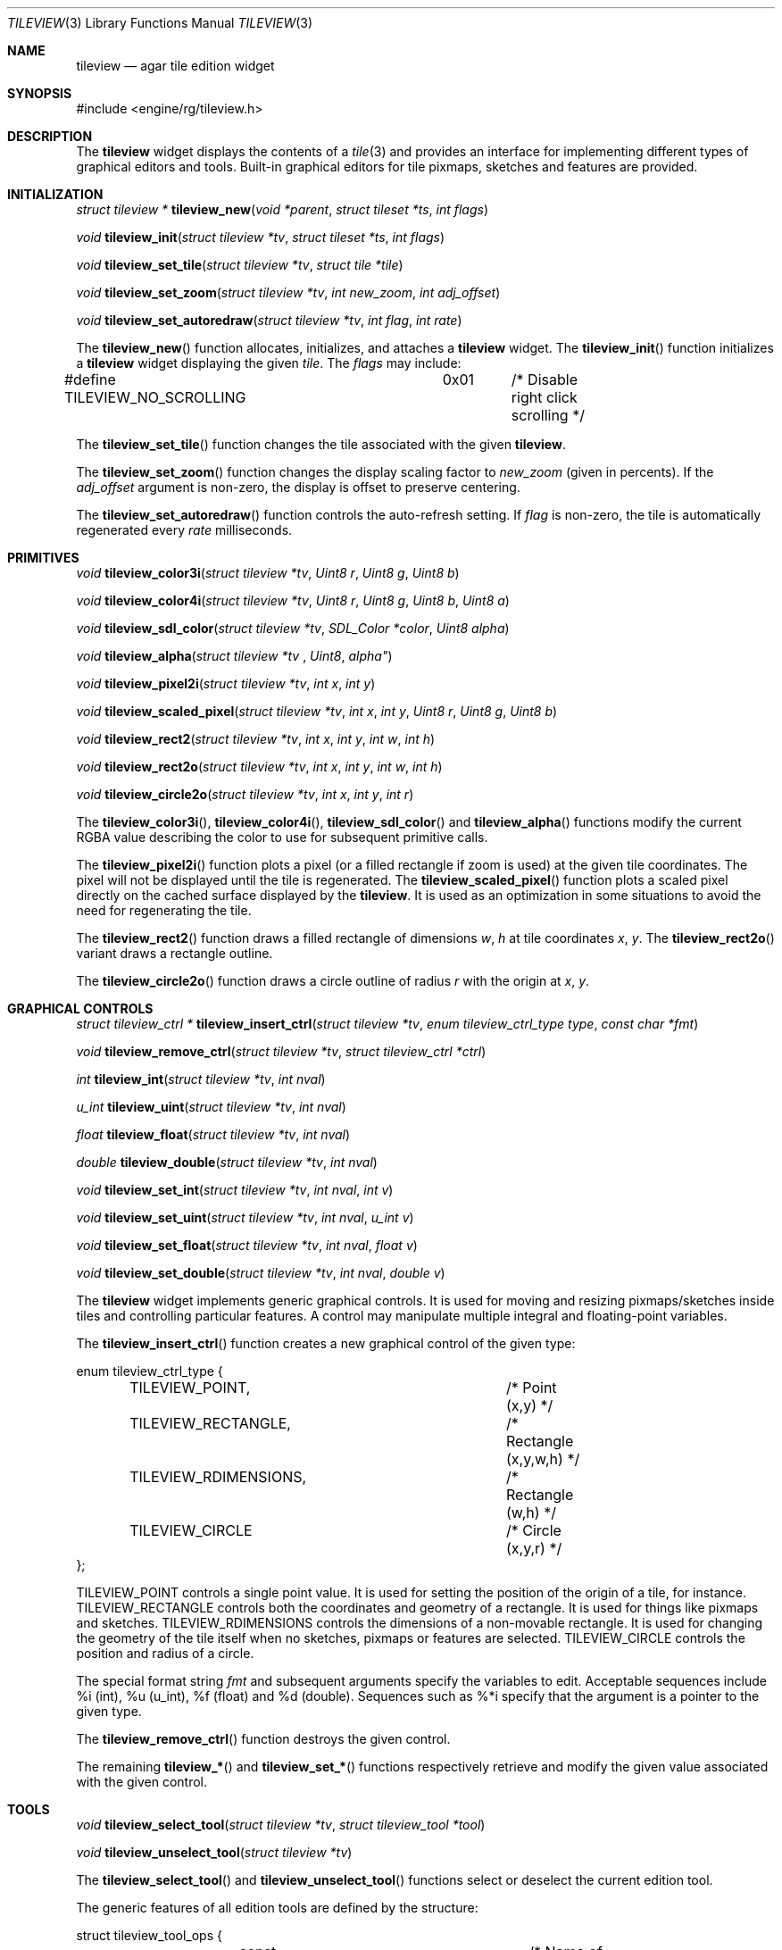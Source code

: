.\"	$Csoft: mapview.3,v 1.2 2005/05/11 09:59:32 vedge Exp $
.\"
.\" Copyright (c) 2005 CubeSoft Communications, Inc.
.\" <http://www.csoft.org>
.\" All rights reserved.
.\"
.\" Redistribution and use in source and binary forms, with or without
.\" modification, are permitted provided that the following conditions
.\" are met:
.\" 1. Redistributions of source code must retain the above copyright
.\"    notice, this list of conditions and the following disclaimer.
.\" 2. Redistributions in binary form must reproduce the above copyright
.\"    notice, this list of conditions and the following disclaimer in the
.\"    documentation and/or other materials provided with the distribution.
.\" 
.\" THIS SOFTWARE IS PROVIDED BY THE AUTHOR ``AS IS'' AND ANY EXPRESS OR
.\" IMPLIED WARRANTIES, INCLUDING, BUT NOT LIMITED TO, THE IMPLIED
.\" WARRANTIES OF MERCHANTABILITY AND FITNESS FOR A PARTICULAR PURPOSE
.\" ARE DISCLAIMED. IN NO EVENT SHALL THE AUTHOR BE LIABLE FOR ANY DIRECT,
.\" INDIRECT, INCIDENTAL, SPECIAL, EXEMPLARY, OR CONSEQUENTIAL DAMAGES
.\" (INCLUDING BUT NOT LIMITED TO, PROCUREMENT OF SUBSTITUTE GOODS OR
.\" SERVICES; LOSS OF USE, DATA, OR PROFITS; OR BUSINESS INTERRUPTION)
.\" HOWEVER CAUSED AND ON ANY THEORY OF LIABILITY, WHETHER IN CONTRACT,
.\" STRICT LIABILITY, OR TORT (INCLUDING NEGLIGENCE OR OTHERWISE) ARISING
.\" IN ANY WAY OUT OF THE USE OF THIS SOFTWARE EVEN IF ADVISED OF THE
.\" POSSIBILITY OF SUCH DAMAGE.
.\"
.Dd MAy 16, 2005
.Dt TILEVIEW 3
.Os
.ds vT Agar API Reference
.ds oS Agar 1.0
.Sh NAME
.Nm tileview
.Nd agar tile edition widget
.Sh SYNOPSIS
.Bd -literal
#include <engine/rg/tileview.h>
.Ed
.Sh DESCRIPTION
The
.Nm
widget displays the contents of a
.Xr tile 3
and provides an interface for implementing different types of graphical editors
and tools.
Built-in graphical editors for tile pixmaps, sketches and features are provided.
.Sh INITIALIZATION
.nr nS 1
.Ft "struct tileview *"
.Fn tileview_new "void *parent" "struct tileset *ts" "int flags"
.Pp
.Ft "void"
.Fn tileview_init "struct tileview *tv" "struct tileset *ts" "int flags"
.Pp
.Ft "void"
.Fn tileview_set_tile "struct tileview *tv" "struct tile *tile"
.Pp
.Ft "void"
.Fn tileview_set_zoom "struct tileview *tv" "int new_zoom" "int adj_offset"
.Pp
.Ft "void"
.Fn tileview_set_autoredraw "struct tileview *tv" "int flag" "int rate"
.nr nS 0
.Pp
The
.Fn tileview_new
function allocates, initializes, and attaches a
.Nm
widget.
The
.Fn tileview_init
function initializes a
.Nm
widget displaying the given
.Fa tile .
The
.Fa flags
may include:
.Bd -literal
#define TILEVIEW_NO_SCROLLING	0x01	/* Disable right click scrolling */
.Ed
.Pp
The
.Fn tileview_set_tile
function changes the tile associated with the given
.Nm .
.Pp
The
.Fn tileview_set_zoom
function changes the display scaling factor to
.Fa new_zoom
(given in percents).
If the
.Fa adj_offset
argument is non-zero, the display is offset to preserve centering.
.Pp
The
.Fn tileview_set_autoredraw
function controls the auto-refresh setting.
If
.Fa flag
is non-zero, the tile is automatically regenerated every
.Fa rate
milliseconds.
.Sh PRIMITIVES
.nr nS 1
.Ft "void"
.Fn tileview_color3i "struct tileview *tv" "Uint8 r" "Uint8 g" "Uint8 b"
.Pp
.Ft "void"
.Fn tileview_color4i "struct tileview *tv" "Uint8 r" "Uint8 g" "Uint8 b" "Uint8 a"
.Pp
.Ft "void"
.Fn tileview_sdl_color "struct tileview *tv" "SDL_Color *color" "Uint8 alpha"
.Pp
.Ft "void"
.Fn tileview_alpha "struct tileview *tv "Uint8 alpha"
.Pp
.Ft "void"
.Fn tileview_pixel2i "struct tileview *tv" "int x" "int y"
.Pp
.Ft "void"
.Fn tileview_scaled_pixel "struct tileview *tv" "int x" "int y" "Uint8 r" "Uint8 g" "Uint8 b"
.Pp
.Ft "void"
.Fn tileview_rect2 "struct tileview *tv" "int x" "int y" "int w" "int h"
.Pp
.Ft "void"
.Fn tileview_rect2o "struct tileview *tv" "int x" "int y" "int w" "int h"
.Pp
.Ft "void"
.Fn tileview_circle2o "struct tileview *tv" "int x" "int y" "int r"
.Pp
.nr nS 0
The
.Fn tileview_color3i ,
.Fn tileview_color4i ,
.Fn tileview_sdl_color
and
.Fn tileview_alpha
functions modify the current RGBA value describing the color to use for
subsequent primitive calls.
.Pp
The
.Fn tileview_pixel2i
function plots a pixel (or a filled rectangle if zoom is used) at the given
tile coordinates.
The pixel will not be displayed until the tile is regenerated.
The
.Fn tileview_scaled_pixel
function plots a scaled pixel directly on the cached surface displayed by the
.Nm .
It is used as an optimization in some situations to avoid the need for
regenerating the tile.
.Pp
The
.Fn tileview_rect2
function draws a filled rectangle of dimensions
.Fa w ,
.Fa h
at tile coordinates
.Fa x ,
.Fa y .
The
.Fn tileview_rect2o
variant draws a rectangle outline.
.Pp
The
.Fn tileview_circle2o
function draws a circle outline of radius
.Fa r
with the origin at
.Fa x ,
.Fa y .
.Sh GRAPHICAL CONTROLS
.nr nS 1
.Ft "struct tileview_ctrl *"
.Fn tileview_insert_ctrl "struct tileview *tv" "enum tileview_ctrl_type type" "const char *fmt"
.Pp
.Ft "void"
.Fn tileview_remove_ctrl "struct tileview *tv" "struct tileview_ctrl *ctrl"
.Pp
.Ft "int"
.Fn tileview_int "struct tileview *tv" "int nval"
.Pp
.Ft "u_int"
.Fn tileview_uint "struct tileview *tv" "int nval"
.Pp
.Ft "float"
.Fn tileview_float "struct tileview *tv" "int nval"
.Pp
.Ft "double"
.Fn tileview_double "struct tileview *tv" "int nval"
.Pp
.Ft "void"
.Fn tileview_set_int "struct tileview *tv" "int nval" "int v"
.Pp
.Ft "void"
.Fn tileview_set_uint "struct tileview *tv" "int nval" "u_int v"
.Pp
.Ft "void"
.Fn tileview_set_float "struct tileview *tv" "int nval" "float v"
.Pp
.Ft "void"
.Fn tileview_set_double "struct tileview *tv" "int nval" "double v"
.Pp
.nr nS 0
The
.Nm
widget implements generic graphical controls.
It is used for moving and resizing pixmaps/sketches inside tiles and
controlling particular features.
A control may manipulate multiple integral and floating-point variables.
.Pp
The
.Fn tileview_insert_ctrl
function creates a new graphical control of the given type:
.Bd -literal
enum tileview_ctrl_type {
	TILEVIEW_POINT,			/* Point (x,y) */
	TILEVIEW_RECTANGLE,		/* Rectangle (x,y,w,h) */
	TILEVIEW_RDIMENSIONS,		/* Rectangle (w,h) */
	TILEVIEW_CIRCLE			/* Circle (x,y,r) */
};
.Ed
.Pp
.Dv TILEVIEW_POINT
controls a single point value.
It is used for setting the position of the origin of a tile, for instance.
.Dv TILEVIEW_RECTANGLE
controls both the coordinates and geometry of a rectangle.
It is used for things like pixmaps and sketches.
.Dv TILEVIEW_RDIMENSIONS
controls the dimensions of a non-movable rectangle.
It is used for changing the geometry of the tile itself when no sketches,
pixmaps or features are selected.
.Dv TILEVIEW_CIRCLE
controls the position and radius of a circle.
.Pp
The special format string
.Fa fmt
and subsequent arguments specify the variables to edit.
Acceptable sequences include %i (int), %u (u_int), %f (float) and %d (double).
Sequences such as %*i specify that the argument is a pointer to the given type.
.Pp
The
.Fn tileview_remove_ctrl
function destroys the given control.
.Pp
The remaining
.Fn tileview_*
and
.Fn tileview_set_*
functions respectively retrieve and modify the given value associated with the
given control.
.Sh TOOLS
.nr nS 1
.Ft "void"
.Fn tileview_select_tool "struct tileview *tv" "struct tileview_tool *tool"
.Pp
.Ft "void"
.Fn tileview_unselect_tool "struct tileview *tv"
.Pp
.nr nS 0
The
.Fn tileview_select_tool
and
.Fn tileview_unselect_tool
functions select or deselect the current edition tool.
.Pp
The generic features of all edition tools are defined by the structure:
.Bd -literal
struct tileview_tool_ops {
	const char *name;		/* Name of tool */
	const char *desc;		/* Description */
	size_t len;			/* Length of structure */
	int flags;				
#define TILEVIEW_TILE_TOOL	0x01	/* Call in default edition mode */
#define TILEVIEW_FEATURE_TOOL	0x02	/* Call in feature edition mode */
#define TILEVIEW_SKETCH_TOOL	0x04	/* Call in vector edition mode */
#define TILEVIEW_PIXMAP_TOOL	0x08	/* Call in pixmap edition mode */

	int icon;			/* Index into icons[] array */
	int cursor;			/* Index into cursors[] array */

	void		(*init)(void *);
	void		(*destroy)(void *);
	struct window  *(*edit)(void *);
	void		(*selected)(void *);
	void		(*unselected)(void *);
};
.Ed
.Pp
Two specialized derivates are available, one for bitmap-specific tools and
another for vector-specific tools:
.Bd -literal
struct tileview_bitmap_tool_ops {
	struct tileview_tool_ops ops;
	void (*mousebuttondown)(void *, int, int, int);
	void (*mousebuttonup)(void *, int, int, int);
	void (*mousemotion)(void *, int, int, int, int);
};

struct tileview_sketch_tool_ops {
	struct tileview_tool_ops ops;
	void (*mousebuttondown)(void *, struct sketch *, double, double,
	                        int);
	void (*mousebuttonup)(void *, struct sketch *, double, double,
	                      int);
	void (*mousemotion)(void *, struct sketch *, double, double,
	                    double, double);
	int (*mousewheel)(void *, struct sketch *, int);
	void (*keydown)(void *, struct sketch *, int, int);
	void (*keyup)(void *, struct sketch *, int, int);
};
.Ed
.Sh EVENTS
The
.Nm
widget reacts to the following events:
.Pp
.Bl -tag -width 25n
.It window-keydown
Forward to the active tool, or builtin function such as [ctrl-z] (undo),
[ctrl-r] (redo), [=] (zoom 1:1), [-] (zoom out) and [+] (zoom in).
.It window-keyup
Forward to the active tool or stop zooming.
.It window-mousebuttondown
Forward to the active tool or enable a graphical control.
.It window-mousebuttonup
Forward to the active tool or disable a graphical control.
.It window-mousemotion
Forward to the active tool or displace a graphical control.
.El
.Pp
The
.Nm
widget does not generate any event.
.Sh SEE ALSO
.Xr agar 3 ,
.Xr tileset 3 ,
.Xr tile 3 ,
.Xr widget 3 ,
.Xr window 3
.Sh HISTORY
The
.Nm
widget first appeared in Agar 1.0.
